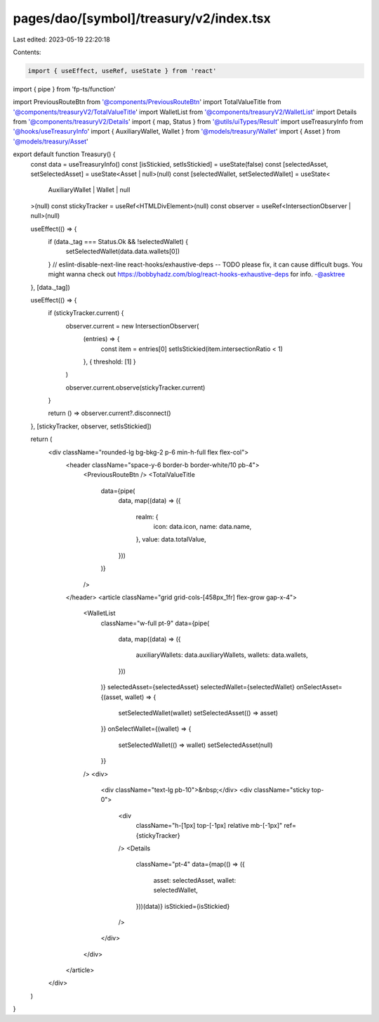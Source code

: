 pages/dao/[symbol]/treasury/v2/index.tsx
========================================

Last edited: 2023-05-19 22:20:18

Contents:

.. code-block:: tsx

    import { useEffect, useRef, useState } from 'react'
import { pipe } from 'fp-ts/function'

import PreviousRouteBtn from '@components/PreviousRouteBtn'
import TotalValueTitle from '@components/treasuryV2/TotalValueTitle'
import WalletList from '@components/treasuryV2/WalletList'
import Details from '@components/treasuryV2/Details'
import { map, Status } from '@utils/uiTypes/Result'
import useTreasuryInfo from '@hooks/useTreasuryInfo'
import { AuxiliaryWallet, Wallet } from '@models/treasury/Wallet'
import { Asset } from '@models/treasury/Asset'

export default function Treasury() {
  const data = useTreasuryInfo()
  const [isStickied, setIsStickied] = useState(false)
  const [selectedAsset, setSelectedAsset] = useState<Asset | null>(null)
  const [selectedWallet, setSelectedWallet] = useState<
    AuxiliaryWallet | Wallet | null
  >(null)
  const stickyTracker = useRef<HTMLDivElement>(null)
  const observer = useRef<IntersectionObserver | null>(null)

  useEffect(() => {
    if (data._tag === Status.Ok && !selectedWallet) {
      setSelectedWallet(data.data.wallets[0])
    }
    // eslint-disable-next-line react-hooks/exhaustive-deps -- TODO please fix, it can cause difficult bugs. You might wanna check out https://bobbyhadz.com/blog/react-hooks-exhaustive-deps for info. -@asktree
  }, [data._tag])

  useEffect(() => {
    if (stickyTracker.current) {
      observer.current = new IntersectionObserver(
        (entries) => {
          const item = entries[0]
          setIsStickied(item.intersectionRatio < 1)
        },
        { threshold: [1] }
      )

      observer.current.observe(stickyTracker.current)
    }

    return () => observer.current?.disconnect()
  }, [stickyTracker, observer, setIsStickied])

  return (
    <div className="rounded-lg bg-bkg-2 p-6 min-h-full flex flex-col">
      <header className="space-y-6 border-b border-white/10 pb-4">
        <PreviousRouteBtn />
        <TotalValueTitle
          data={pipe(
            data,
            map((data) => ({
              realm: {
                icon: data.icon,
                name: data.name,
              },
              value: data.totalValue,
            }))
          )}
        />
      </header>
      <article className="grid grid-cols-[458px_1fr] flex-grow gap-x-4">
        <WalletList
          className="w-full pt-9"
          data={pipe(
            data,
            map((data) => ({
              auxiliaryWallets: data.auxiliaryWallets,
              wallets: data.wallets,
            }))
          )}
          selectedAsset={selectedAsset}
          selectedWallet={selectedWallet}
          onSelectAsset={(asset, wallet) => {
            setSelectedWallet(wallet)
            setSelectedAsset(() => asset)
          }}
          onSelectWallet={(wallet) => {
            setSelectedWallet(() => wallet)
            setSelectedAsset(null)
          }}
        />
        <div>
          <div className="text-lg pb-10">&nbsp;</div>
          <div className="sticky top-0">
            <div
              className="h-[1px] top-[-1px] relative mb-[-1px]"
              ref={stickyTracker}
            />
            <Details
              className="pt-4"
              data={map(() => ({
                asset: selectedAsset,
                wallet: selectedWallet,
              }))(data)}
              isStickied={isStickied}
            />
          </div>
        </div>
      </article>
    </div>
  )
}


